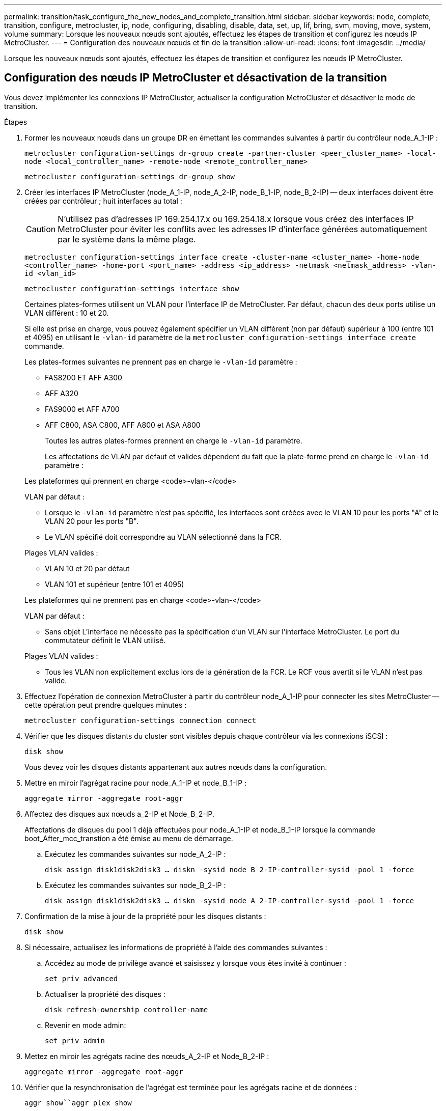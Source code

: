 ---
permalink: transition/task_configure_the_new_nodes_and_complete_transition.html 
sidebar: sidebar 
keywords: node, complete, transition, configure, metrocluster, ip, node, configuring, disabling, disable, data, set, up, lif, bring, svm, moving, move, system, volume 
summary: Lorsque les nouveaux nœuds sont ajoutés, effectuez les étapes de transition et configurez les nœuds IP MetroCluster. 
---
= Configuration des nouveaux nœuds et fin de la transition
:allow-uri-read: 
:icons: font
:imagesdir: ../media/


[role="lead"]
Lorsque les nouveaux nœuds sont ajoutés, effectuez les étapes de transition et configurez les nœuds IP MetroCluster.



== Configuration des nœuds IP MetroCluster et désactivation de la transition

Vous devez implémenter les connexions IP MetroCluster, actualiser la configuration MetroCluster et désactiver le mode de transition.

.Étapes
. Former les nouveaux nœuds dans un groupe DR en émettant les commandes suivantes à partir du contrôleur node_A_1-IP :
+
`metrocluster configuration-settings dr-group create -partner-cluster <peer_cluster_name> -local-node <local_controller_name> -remote-node <remote_controller_name>`

+
`metrocluster configuration-settings dr-group show`

. Créer les interfaces IP MetroCluster (node_A_1-IP, node_A_2-IP, node_B_1-IP, node_B_2-IP) -- deux interfaces doivent être créées par contrôleur ; huit interfaces au total :
+

CAUTION: N'utilisez pas d'adresses IP 169.254.17.x ou 169.254.18.x lorsque vous créez des interfaces IP MetroCluster pour éviter les conflits avec les adresses IP d'interface générées automatiquement par le système dans la même plage.

+
`metrocluster configuration-settings interface create -cluster-name <cluster_name> -home-node <controller_name> -home-port <port_name> -address <ip_address> -netmask <netmask_address> -vlan-id <vlan_id>`

+
`metrocluster configuration-settings interface show`

+
Certaines plates-formes utilisent un VLAN pour l'interface IP de MetroCluster. Par défaut, chacun des deux ports utilise un VLAN différent : 10 et 20.

+
Si elle est prise en charge, vous pouvez également spécifier un VLAN différent (non par défaut) supérieur à 100 (entre 101 et 4095) en utilisant le `-vlan-id` paramètre de la `metrocluster configuration-settings interface create` commande.

+
Les plates-formes suivantes ne prennent pas en charge le `-vlan-id` paramètre :

+
** FAS8200 ET AFF A300
** AFF A320
** FAS9000 et AFF A700
** AFF C800, ASA C800, AFF A800 et ASA A800
+
Toutes les autres plates-formes prennent en charge le `-vlan-id` paramètre.

+
Les affectations de VLAN par défaut et valides dépendent du fait que la plate-forme prend en charge le `-vlan-id` paramètre :

+
[role="tabbed-block"]
====
.Les plateformes qui prennent en charge <code>-vlan-</code>
--
VLAN par défaut :

*** Lorsque le `-vlan-id` paramètre n'est pas spécifié, les interfaces sont créées avec le VLAN 10 pour les ports "A" et le VLAN 20 pour les ports "B".
*** Le VLAN spécifié doit correspondre au VLAN sélectionné dans la FCR.


Plages VLAN valides :

*** VLAN 10 et 20 par défaut
*** VLAN 101 et supérieur (entre 101 et 4095)


--
.Les plateformes qui ne prennent pas en charge <code>-vlan-</code>
--
VLAN par défaut :

*** Sans objet L'interface ne nécessite pas la spécification d'un VLAN sur l'interface MetroCluster. Le port du commutateur définit le VLAN utilisé.


Plages VLAN valides :

*** Tous les VLAN non explicitement exclus lors de la génération de la FCR. Le RCF vous avertit si le VLAN n'est pas valide.


--
====




. Effectuez l'opération de connexion MetroCluster à partir du contrôleur node_A_1-IP pour connecter les sites MetroCluster -- cette opération peut prendre quelques minutes :
+
`metrocluster configuration-settings connection connect`

. Vérifier que les disques distants du cluster sont visibles depuis chaque contrôleur via les connexions iSCSI :
+
`disk show`

+
Vous devez voir les disques distants appartenant aux autres nœuds dans la configuration.

. Mettre en miroir l'agrégat racine pour node_A_1-IP et node_B_1-IP :
+
`aggregate mirror -aggregate root-aggr`

. Affectez des disques aux nœuds a_2-IP et Node_B_2-IP.
+
Affectations de disques du pool 1 déjà effectuées pour node_A_1-IP et node_B_1-IP lorsque la commande boot_After_mcc_transtion a été émise au menu de démarrage.

+
.. Exécutez les commandes suivantes sur node_A_2-IP :
+
`disk assign disk1disk2disk3 ... diskn -sysid node_B_2-IP-controller-sysid -pool 1 -force`

.. Exécutez les commandes suivantes sur node_B_2-IP :
+
`disk assign disk1disk2disk3 ... diskn -sysid node_A_2-IP-controller-sysid -pool 1 -force`



. Confirmation de la mise à jour de la propriété pour les disques distants :
+
`disk show`

. Si nécessaire, actualisez les informations de propriété à l'aide des commandes suivantes :
+
.. Accédez au mode de privilège avancé et saisissez y lorsque vous êtes invité à continuer :
+
`set priv advanced`

.. Actualiser la propriété des disques :
+
`disk refresh-ownership controller-name`

.. Revenir en mode admin:
+
`set priv admin`



. Mettez en miroir les agrégats racine des nœuds_A_2-IP et Node_B_2-IP :
+
`aggregate mirror -aggregate root-aggr`

. Vérifier que la resynchronisation de l'agrégat est terminée pour les agrégats racine et de données :
+
`aggr show``aggr plex show`

+
La resynchronisation peut prendre un certain temps mais doit être terminée avant de procéder aux étapes suivantes.

. Actualisez la configuration MetroCluster pour intégrer les nouveaux nœuds :
+
.. Accédez au mode de privilège avancé et saisissez y lorsque vous êtes invité à continuer :
+
`set priv advanced`

.. Actualisez la configuration :
+
|===


| Si vous avez configuré... | Exécutez cette commande... 


 a| 
Un seul agrégat dans chaque cluster :
 a| 
`metrocluster configure -refresh true -allow-with-one-aggregate true`



 a| 
Plus qu'un seul agrégat dans chaque cluster
 a| 
`metrocluster configure -refresh true`

|===
.. Revenir en mode admin:
+
`set priv admin`



. Désactiver le mode de transition MetroCluster :
+
.. Entrer en mode de privilège avancé et entrer « y » lorsque vous êtes invité à continuer :
+
`set priv advanced`

.. Désactiver le mode de transition :
+
`metrocluster transition disable`

.. Revenir en mode admin:
+
`set priv admin`







== Configuration des LIF de données sur les nouveaux nœuds

Vous devez configurer des LIF de données sur les nouveaux nœuds, node_A_2-IP et node_B_2-IP.

Vous devez ajouter les nouveaux ports disponibles sur les nouveaux contrôleurs à un broadcast domain s'il n'est pas déjà attribué à un. Le cas échéant, créez des VLAN ou des groupes d'interfaces sur les nouveaux ports. Voir link:https://docs.netapp.com/us-en/ontap/network-management/index.html["Gestion du réseau"^]

. Identifiez l'utilisation actuelle des ports et les domaines de diffusion :
+
`network port show``network port broadcast-domain show`

. Ajoutez des ports aux domaines de diffusion et aux VLAN selon les besoins.
+
.. Afficher les espaces IP :
+
`network ipspace show`

.. Créez des espaces IP et affectez des ports de données selon les besoins.
+
http://docs.netapp.com/ontap-9/topic/com.netapp.doc.dot-cm-nmg/GUID-69120CF0-F188-434F-913E-33ACB8751A5D.html["Configuration des IPspaces (administrateurs du cluster uniquement)"^]

.. Afficher les domaines de diffusion :
+
`network port broadcast-domain show`

.. Ajoutez tout port de données à un broadcast domain si nécessaire.
+
https://docs.netapp.com/ontap-9/topic/com.netapp.doc.dot-cm-nmg/GUID-003BDFCD-58A3-46C9-BF0C-BA1D1D1475F9.html["Ajout ou suppression de ports d'un broadcast domain"^]

.. Recréez les VLAN et les groupes d'interfaces selon les besoins.
+
L'appartenance au VLAN et aux groupes d'interfaces peut être différente de celle de l'ancien nœud.

+
https://docs.netapp.com/ontap-9/topic/com.netapp.doc.dot-cm-nmg/GUID-8929FCE2-5888-4051-B8C0-E27CAF3F2A63.html["Création d'un VLAN"^]

+
https://docs.netapp.com/ontap-9/topic/com.netapp.doc.dot-cm-nmg/GUID-DBC9DEE2-EAB7-430A-A773-4E3420EE2AA1.html["Combinaison de ports physiques pour créer des groupes d'interfaces"^]



. Vérifier que les LIFs sont hébergées sur le nœud et les ports appropriés sur les nœuds IP MetroCluster (y compris le SVM avec -mc vserver) si besoin.
+
Voir les informations collectées dans link:task_connect_the_mcc_ip_controller_modules_2n_mcc_transition_supertask.html["Création de la configuration réseau"].

+
.. Vérifier le home port des LIFs :
+
`network interface show -field home-port`

.. Si nécessaire modifier la configuration LIF :
+
`vserver config override -command "network interface modify -vserver <svm_name> -home-port <active_port_after_upgrade> -lif <lif_name> -home-node <new_node_name>`

.. Ne rétablit pas les LIF sur leur home port :
+
`network interface revert * -vserver <svm_name>`







== Mise en place des SVM

En raison des modifications apportées en cas de configuration de LIF, vous devez redémarrer les SVM sur les nouveaux nœuds.

.Étapes
. Vérifier l'état des SVM :
+
`metrocluster vserver show`

. Redémarrez les SVMs sur cluster_A qui n'ont pas de suffixe «`-mc » :
+
`vserver start -vserver <svm_name> -force true`

. Répétez les étapes précédentes sur le cluster partenaire.
. Vérifier que tous les SVM sont dans un état sain :
+
`metrocluster vserver show`

. Vérifier que toutes les LIFs de données sont en ligne :
+
`network interface show`





== Déplacement d'un volume système vers les nouveaux nœuds

Pour améliorer la résilience, un volume système doit être déplacé du nœud de contrôleur A_1-IP vers le nœud de contrôleur A_2-IP, ainsi que du nœud_B_1-IP vers le nœud_B_2-IP. Vous devez créer un agrégat en miroir sur le nœud de destination pour le volume système.

.Description de la tâche
Les volumes système ont le nom "mDV\_CRS_*\_A`" ou "mDV_CRS_*\_B.`" Les désignations "`_A'" et "`_B'" n'ont pas de lien avec les références site_A et site_B utilisées dans toute la présente section; par exemple, MDV_CRS_*_A n'est pas associé au site_A.

.Étapes
. Affectez au moins trois pools 0 et trois disques de pool 1 chacun pour les contrôleurs node_A_2-IP et node_B_2-IP selon les besoins.
. Activer l'assignation automatique des disques.
. Déplacez le volume système _B du noeud_A_1-IP au noeud_A_2-IP en procédant comme suit à partir du site_A.
+
.. Créer un agrégat en miroir sur le nœud de contrôleur_A_2-IP pour contenir le volume système :
+
`aggr create -aggregate new_node_A_2-IP_aggr -diskcount 10 -mirror true -node node_A_2-IP`

+
`aggr show`

+
L'agrégat en miroir nécessite cinq pools 0 et cinq disques de réserve 1 appartenant au nœud de contrôleur A_2-IP.

+
L'option avancée, « force-force-petits-agrégats true » peut être utilisée pour limiter l'utilisation des disques au pool 0 de 3 et 3 disques pool 1, si les disques sont en approvisionnement court.

.. Lister les volumes système associés au SVM admin :
+
`vserver show`

+
`volume show -vserver <admin_svm_name>`

+
Vous devez identifier les volumes contenus par les agrégats détenus par site_A. Les volumes système site_B seront également affichés.



. Déplacez le volume système MDV_CRS_*_B pour site_A vers l'agrégat mis en miroir créé sur le noeud de contrôleur_A_2-IP
+
.. Vérifier l'absence d'agrégats de destination possibles :
+
`volume move target-aggr show -vserver <admin_svm_name> -volume MDV_CRS_*_B`

+
L'agrégat nouvellement créé sur le nœud_A_2-IP doit être répertorié.

.. Déplacez le volume vers le nouvel agrégat sur le node_A_2-IP :
+
`set advanced`

+
`volume move start -vserver <admin_svm_name> -volume MDV_CRS_*_B -destination-aggregate new_node_A_2-IP_aggr -cutover-window 40`

.. Vérifier l'état de l'opération de déplacement :
+
`volume move show -vserver <admin_svm_name> -volume MDV_CRS_*_B`

.. Une fois l'opération de déplacement terminée, vérifiez que le système MDV_CRS_*_B est contenu par le nouvel agrégat sur Node_A_2-IP :
+
`set admin`

+
`volume show -vserver <admin_svm_name>`



. Répétez les étapes ci-dessus sur site_B (node_B_1-IP et node_B_2-IP).

